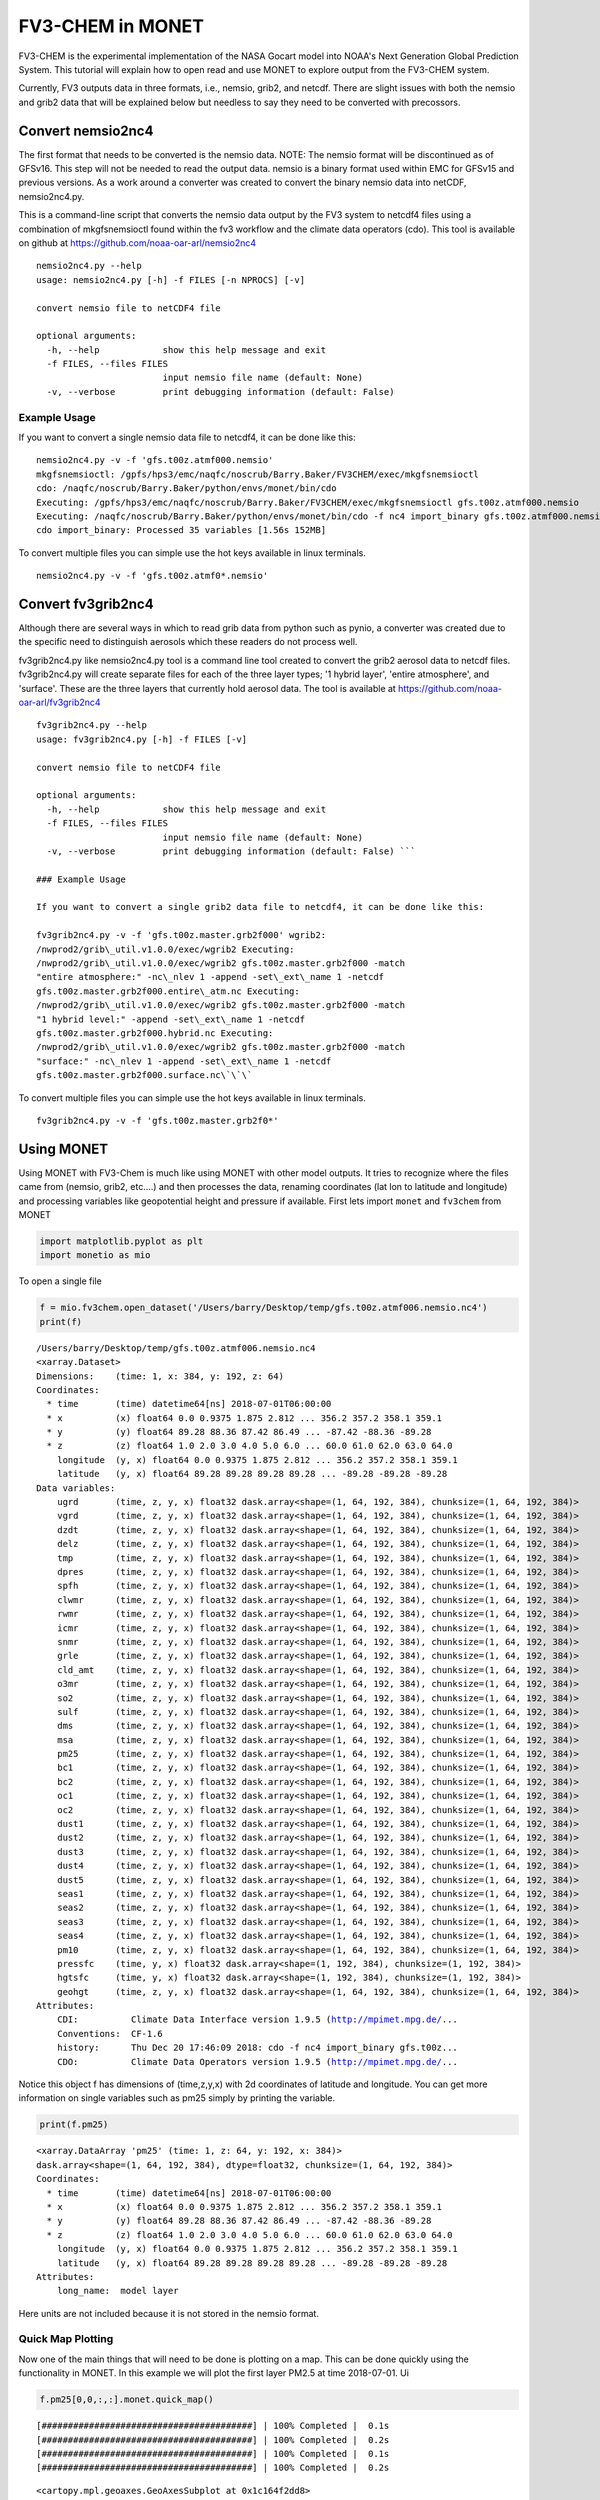 
FV3-CHEM in MONET
=================

FV3-CHEM is the experimental implementation of the NASA Gocart model
into NOAA's Next Generation Global Prediction System. This tutorial will
explain how to open read and use MONET to explore output from the
FV3-CHEM system.

Currently, FV3 outputs data in three formats, i.e., nemsio, grib2, and
netcdf. There are slight issues with both the nemsio and grib2 data that
will be explained below but needless to say they need to be converted
with precossors.

Convert nemsio2nc4
------------------

The first format that needs to be converted is the nemsio data. NOTE: The nemsio format
will be discontinued as of GFSv16.  This step will not be needed to read the output data.
nemsio is a binary format used within EMC for GFSv15 and previous versions. As a work around a converter was created to convert
the binary nemsio data into netCDF, nemsio2nc4.py.

This is a command-line script that converts the nemsio data output by
the FV3 system to netcdf4 files using a combination of mkgfsnemsioctl
found within the fv3 workflow and the climate data operators (cdo). This
tool is available on github at https://github.com/noaa-oar-arl/nemsio2nc4

::

    nemsio2nc4.py --help
    usage: nemsio2nc4.py [-h] -f FILES [-n NPROCS] [-v]

    convert nemsio file to netCDF4 file

    optional arguments:
      -h, --help            show this help message and exit
      -f FILES, --files FILES
                            input nemsio file name (default: None)
      -v, --verbose         print debugging information (default: False)

Example Usage
~~~~~~~~~~~~~

If you want to convert a single nemsio data file to netcdf4, it can be
done like this:

::

    nemsio2nc4.py -v -f 'gfs.t00z.atmf000.nemsio'
    mkgfsnemsioctl: /gpfs/hps3/emc/naqfc/noscrub/Barry.Baker/FV3CHEM/exec/mkgfsnemsioctl
    cdo: /naqfc/noscrub/Barry.Baker/python/envs/monet/bin/cdo
    Executing: /gpfs/hps3/emc/naqfc/noscrub/Barry.Baker/FV3CHEM/exec/mkgfsnemsioctl gfs.t00z.atmf000.nemsio
    Executing: /naqfc/noscrub/Barry.Baker/python/envs/monet/bin/cdo -f nc4 import_binary gfs.t00z.atmf000.nemsio.ctl gfs.t00z.atmf000.nemsio.nc4
    cdo import_binary: Processed 35 variables [1.56s 152MB]

To convert multiple files you can simple use the hot keys available in
linux terminals.

::

     nemsio2nc4.py -v -f 'gfs.t00z.atmf0*.nemsio'

Convert fv3grib2nc4
-------------------

Although there are several ways in which to read grib data from python
such as pynio, a converter was created due to the specific need to
distinguish aerosols which these readers do not process well.

fv3grib2nc4.py like nemsio2nc4.py tool is a command line tool created to
convert the grib2 aerosol data to netcdf files. fv3grib2nc4.py will
create separate files for each of the three layer types; '1 hybrid
layer', 'entire atmosphere', and 'surface'. These are the three layers
that currently hold aerosol data. The tool is available at
https://github.com/noaa-oar-arl/fv3grib2nc4

::

    fv3grib2nc4.py --help
    usage: fv3grib2nc4.py [-h] -f FILES [-v]

    convert nemsio file to netCDF4 file

    optional arguments:
      -h, --help            show this help message and exit
      -f FILES, --files FILES
                            input nemsio file name (default: None)
      -v, --verbose         print debugging information (default: False) ```

    ### Example Usage

    If you want to convert a single grib2 data file to netcdf4, it can be done like this:

    fv3grib2nc4.py -v -f 'gfs.t00z.master.grb2f000' wgrib2:
    /nwprod2/grib\_util.v1.0.0/exec/wgrib2 Executing:
    /nwprod2/grib\_util.v1.0.0/exec/wgrib2 gfs.t00z.master.grb2f000 -match
    "entire atmosphere:" -nc\_nlev 1 -append -set\_ext\_name 1 -netcdf
    gfs.t00z.master.grb2f000.entire\_atm.nc Executing:
    /nwprod2/grib\_util.v1.0.0/exec/wgrib2 gfs.t00z.master.grb2f000 -match
    "1 hybrid level:" -append -set\_ext\_name 1 -netcdf
    gfs.t00z.master.grb2f000.hybrid.nc Executing:
    /nwprod2/grib\_util.v1.0.0/exec/wgrib2 gfs.t00z.master.grb2f000 -match
    "surface:" -nc\_nlev 1 -append -set\_ext\_name 1 -netcdf
    gfs.t00z.master.grb2f000.surface.nc\`\`\`

To convert multiple files you can simple use the hot keys available in
linux terminals.

::

     fv3grib2nc4.py -v -f 'gfs.t00z.master.grb2f0*'

Using MONET
-----------

Using MONET with FV3-Chem is much like using MONET with other model
outputs. It tries to recognize where the files came from (nemsio, grib2,
etc....) and then processes the data, renaming coordinates (lat lon to
latitude and longitude) and processing variables like geopotential
height and pressure if available. First lets import ``monet`` and
``fv3chem`` from MONET

.. code-block:: python

    import matplotlib.pyplot as plt
    import monetio as mio

To open a single file

.. code-block:: python

    f = mio.fv3chem.open_dataset('/Users/barry/Desktop/temp/gfs.t00z.atmf006.nemsio.nc4')
    print(f)


.. parsed-literal::

    /Users/barry/Desktop/temp/gfs.t00z.atmf006.nemsio.nc4
    <xarray.Dataset>
    Dimensions:    (time: 1, x: 384, y: 192, z: 64)
    Coordinates:
      * time       (time) datetime64[ns] 2018-07-01T06:00:00
      * x          (x) float64 0.0 0.9375 1.875 2.812 ... 356.2 357.2 358.1 359.1
      * y          (y) float64 89.28 88.36 87.42 86.49 ... -87.42 -88.36 -89.28
      * z          (z) float64 1.0 2.0 3.0 4.0 5.0 6.0 ... 60.0 61.0 62.0 63.0 64.0
        longitude  (y, x) float64 0.0 0.9375 1.875 2.812 ... 356.2 357.2 358.1 359.1
        latitude   (y, x) float64 89.28 89.28 89.28 89.28 ... -89.28 -89.28 -89.28
    Data variables:
        ugrd       (time, z, y, x) float32 dask.array<shape=(1, 64, 192, 384), chunksize=(1, 64, 192, 384)>
        vgrd       (time, z, y, x) float32 dask.array<shape=(1, 64, 192, 384), chunksize=(1, 64, 192, 384)>
        dzdt       (time, z, y, x) float32 dask.array<shape=(1, 64, 192, 384), chunksize=(1, 64, 192, 384)>
        delz       (time, z, y, x) float32 dask.array<shape=(1, 64, 192, 384), chunksize=(1, 64, 192, 384)>
        tmp        (time, z, y, x) float32 dask.array<shape=(1, 64, 192, 384), chunksize=(1, 64, 192, 384)>
        dpres      (time, z, y, x) float32 dask.array<shape=(1, 64, 192, 384), chunksize=(1, 64, 192, 384)>
        spfh       (time, z, y, x) float32 dask.array<shape=(1, 64, 192, 384), chunksize=(1, 64, 192, 384)>
        clwmr      (time, z, y, x) float32 dask.array<shape=(1, 64, 192, 384), chunksize=(1, 64, 192, 384)>
        rwmr       (time, z, y, x) float32 dask.array<shape=(1, 64, 192, 384), chunksize=(1, 64, 192, 384)>
        icmr       (time, z, y, x) float32 dask.array<shape=(1, 64, 192, 384), chunksize=(1, 64, 192, 384)>
        snmr       (time, z, y, x) float32 dask.array<shape=(1, 64, 192, 384), chunksize=(1, 64, 192, 384)>
        grle       (time, z, y, x) float32 dask.array<shape=(1, 64, 192, 384), chunksize=(1, 64, 192, 384)>
        cld_amt    (time, z, y, x) float32 dask.array<shape=(1, 64, 192, 384), chunksize=(1, 64, 192, 384)>
        o3mr       (time, z, y, x) float32 dask.array<shape=(1, 64, 192, 384), chunksize=(1, 64, 192, 384)>
        so2        (time, z, y, x) float32 dask.array<shape=(1, 64, 192, 384), chunksize=(1, 64, 192, 384)>
        sulf       (time, z, y, x) float32 dask.array<shape=(1, 64, 192, 384), chunksize=(1, 64, 192, 384)>
        dms        (time, z, y, x) float32 dask.array<shape=(1, 64, 192, 384), chunksize=(1, 64, 192, 384)>
        msa        (time, z, y, x) float32 dask.array<shape=(1, 64, 192, 384), chunksize=(1, 64, 192, 384)>
        pm25       (time, z, y, x) float32 dask.array<shape=(1, 64, 192, 384), chunksize=(1, 64, 192, 384)>
        bc1        (time, z, y, x) float32 dask.array<shape=(1, 64, 192, 384), chunksize=(1, 64, 192, 384)>
        bc2        (time, z, y, x) float32 dask.array<shape=(1, 64, 192, 384), chunksize=(1, 64, 192, 384)>
        oc1        (time, z, y, x) float32 dask.array<shape=(1, 64, 192, 384), chunksize=(1, 64, 192, 384)>
        oc2        (time, z, y, x) float32 dask.array<shape=(1, 64, 192, 384), chunksize=(1, 64, 192, 384)>
        dust1      (time, z, y, x) float32 dask.array<shape=(1, 64, 192, 384), chunksize=(1, 64, 192, 384)>
        dust2      (time, z, y, x) float32 dask.array<shape=(1, 64, 192, 384), chunksize=(1, 64, 192, 384)>
        dust3      (time, z, y, x) float32 dask.array<shape=(1, 64, 192, 384), chunksize=(1, 64, 192, 384)>
        dust4      (time, z, y, x) float32 dask.array<shape=(1, 64, 192, 384), chunksize=(1, 64, 192, 384)>
        dust5      (time, z, y, x) float32 dask.array<shape=(1, 64, 192, 384), chunksize=(1, 64, 192, 384)>
        seas1      (time, z, y, x) float32 dask.array<shape=(1, 64, 192, 384), chunksize=(1, 64, 192, 384)>
        seas2      (time, z, y, x) float32 dask.array<shape=(1, 64, 192, 384), chunksize=(1, 64, 192, 384)>
        seas3      (time, z, y, x) float32 dask.array<shape=(1, 64, 192, 384), chunksize=(1, 64, 192, 384)>
        seas4      (time, z, y, x) float32 dask.array<shape=(1, 64, 192, 384), chunksize=(1, 64, 192, 384)>
        pm10       (time, z, y, x) float32 dask.array<shape=(1, 64, 192, 384), chunksize=(1, 64, 192, 384)>
        pressfc    (time, y, x) float32 dask.array<shape=(1, 192, 384), chunksize=(1, 192, 384)>
        hgtsfc     (time, y, x) float32 dask.array<shape=(1, 192, 384), chunksize=(1, 192, 384)>
        geohgt     (time, z, y, x) float32 dask.array<shape=(1, 64, 192, 384), chunksize=(1, 64, 192, 384)>
    Attributes:
        CDI:          Climate Data Interface version 1.9.5 (http://mpimet.mpg.de/...
        Conventions:  CF-1.6
        history:      Thu Dec 20 17:46:09 2018: cdo -f nc4 import_binary gfs.t00z...
        CDO:          Climate Data Operators version 1.9.5 (http://mpimet.mpg.de/...


Notice this object f has dimensions of (time,z,y,x) with 2d coordinates
of latitude and longitude. You can get more information on single
variables such as pm25 simply by printing the variable.

.. code-block:: python

    print(f.pm25)


.. parsed-literal::

    <xarray.DataArray 'pm25' (time: 1, z: 64, y: 192, x: 384)>
    dask.array<shape=(1, 64, 192, 384), dtype=float32, chunksize=(1, 64, 192, 384)>
    Coordinates:
      * time       (time) datetime64[ns] 2018-07-01T06:00:00
      * x          (x) float64 0.0 0.9375 1.875 2.812 ... 356.2 357.2 358.1 359.1
      * y          (y) float64 89.28 88.36 87.42 86.49 ... -87.42 -88.36 -89.28
      * z          (z) float64 1.0 2.0 3.0 4.0 5.0 6.0 ... 60.0 61.0 62.0 63.0 64.0
        longitude  (y, x) float64 0.0 0.9375 1.875 2.812 ... 356.2 357.2 358.1 359.1
        latitude   (y, x) float64 89.28 89.28 89.28 89.28 ... -89.28 -89.28 -89.28
    Attributes:
        long_name:  model layer


Here units are not included because it is not stored in the nemsio
format.

Quick Map Plotting
~~~~~~~~~~~~~~~~~~

Now one of the main things that will need to be done is plotting on a
map. This can be done quickly using the functionality in MONET. In this
example we will plot the first layer PM2.5 at time 2018-07-01. Ui

.. code-block:: python

    f.pm25[0,0,:,:].monet.quick_map()


.. parsed-literal::

    [########################################] | 100% Completed |  0.1s
    [########################################] | 100% Completed |  0.2s
    [########################################] | 100% Completed |  0.1s
    [########################################] | 100% Completed |  0.2s




.. parsed-literal::

    <cartopy.mpl.geoaxes.GeoAxesSubplot at 0x1c164f2dd8>




.. image:: output_8_2.png


Adjusting the scale is simple by supplying ``vmin`` and ``vmax``. Lets
set a minimum of 0 AOD and maximum of 0.5.

.. code-block:: python

    f.pm25[0,0,:,:].monet.quick_map(vmin=0,vmax=.5)


.. parsed-literal::

    [########################################] | 100% Completed |  0.1s
    [########################################] | 100% Completed |  0.2s
    [########################################] | 100% Completed |  0.1s
    [########################################] | 100% Completed |  0.2s




.. parsed-literal::

    <cartopy.mpl.geoaxes.GeoAxesSubplot at 0x1c18cbf6d8>




.. image:: output_10_2.png


Now we have all the control that xarray has built into their plotting
routines. For example, lets have a discrete colorbar with 10 levels,
``levels=10``, and let it determine the levels by throwing out the top
and bottom 2% of values using the ``robust=True``

.. code-block:: python

    f.pm25[0,0,:,:].monet.quick_map(levels=10,robust=True)


.. parsed-literal::

    [########################################] | 100% Completed |  0.1s
    [########################################] | 100% Completed |  0.2s
    [########################################] | 100% Completed |  0.1s
    [########################################] | 100% Completed |  0.2s




.. parsed-literal::

    <cartopy.mpl.geoaxes.GeoAxesSubplot at 0x1c1905ce48>




.. image:: output_12_2.png


Now there are a lot of very low values, since this is at the beginning
of the simulation so lets mask out values less than 0.015 AOD.

.. code-block:: python

    f.pm25.where(f.pm25 > 0.015)[0,0,:,:].monet.quick_map(levels=10,robust=True)


.. parsed-literal::

    [########################################] | 100% Completed |  0.1s
    [########################################] | 100% Completed |  0.2s
    [########################################] | 100% Completed |  0.1s
    [########################################] | 100% Completed |  0.2s




.. parsed-literal::

    <cartopy.mpl.geoaxes.GeoAxesSubplot at 0x1c19635240>




.. image:: output_14_2.png


For more information on plotting with xarray and matplotlib some useful
links are shown below

-  `Xarray
   Plotting <https://xarray.pydata.org/en/stable/user-guide/plotting.html#two-dimensions>`__
-  `Matplotlib
   Colorbars <https://matplotlib.org/tutorials/colors/colormaps.html>`__

Nearest neighbor
~~~~~~~~~~~~~~~~

Monet has some extra functionality that may be useful for exploratory
studies such as nearest neighbor finder. Lets find the nearest neighbor
to NCWCP (38.972 N, 76.9245 W).

.. code-block:: python

    nn = f.pm25.monet.nearest_latlon(lat=38.972,lon=-76.9245)
    print(nn)




.. parsed-literal::

    <xarray.DataArray 'pm25' (time: 1, z: 64)>
    dask.array<shape=(1, 64), dtype=float32, chunksize=(1, 64)>
    Coordinates:
      * time       (time) datetime64[ns] 2018-07-01T06:00:00
        x          float64 283.1
        y          float64 38.81
      * z          (z) float64 1.0 2.0 3.0 4.0 5.0 6.0 ... 60.0 61.0 62.0 63.0 64.0
        longitude  float64 283.1
        latitude   float64 38.81
    Attributes:
        long_name:  model layer


Now we can do a quick plot of this vertically, since it was a single
time step.

.. code-block:: python

    nn.plot(aspect=2,size=5)


.. parsed-literal::

    [########################################] | 100% Completed |  0.1s
    [########################################] | 100% Completed |  0.1s




.. parsed-literal::

    [<matplotlib.lines.Line2D at 0x1c194702e8>]




.. image:: output_19_2.png


Now this is a simple plot but it is usually valuable to view the
vertical coordinate on the y-axis.

.. code-block:: python

    nn.plot(y='z',aspect=2,size=5)


.. parsed-literal::

    [########################################] | 100% Completed |  0.1s
    [########################################] | 100% Completed |  0.2s
    [########################################] | 100% Completed |  0.1s
    [########################################] | 100% Completed |  0.2s




.. parsed-literal::

    [<matplotlib.lines.Line2D at 0x1c1c0bbac8>]




.. image:: output_21_2.png


Now this is not very useful because the vertical coordinate right now is
just the layer number. Lets get the geopoential height at this location
and add it as a coordinate to plot.

.. code-block:: python

    geohgt = f.geohgt.monet.nearest_latlon(lat=38.972,lon=-76.9245).squeeze()
    geohgt




.. parsed-literal::

    <xarray.DataArray 'geohgt' (z: 64)>
    dask.array<shape=(64,), dtype=float32, chunksize=(64,)>
    Coordinates:
        time       datetime64[ns] 2018-07-01T06:00:00
        x          float64 283.1
        y          float64 38.81
      * z          (z) float64 1.0 2.0 3.0 4.0 5.0 6.0 ... 60.0 61.0 62.0 63.0 64.0
        longitude  float64 283.1
        latitude   float64 38.81
    Attributes:
        long_name:  Geopotential Height
        units:      m



.. code-block:: python

    nn['z'] = geohgt.values
    nn.plot(y='z')
    plt.ylim([0,3000])


.. parsed-literal::

    [########################################] | 100% Completed |  0.3s
    [########################################] | 100% Completed |  0.4s
    [########################################] | 100% Completed |  0.1s
    [########################################] | 100% Completed |  0.2s
    [########################################] | 100% Completed |  0.1s
    [########################################] | 100% Completed |  0.2s




.. parsed-literal::

    (0, 3000)




.. image:: output_24_2.png


Constant Latitude and Longitude
~~~~~~~~~~~~~~~~~~~~~~~~~~~~~~~

Sometimes it may be useful to see a latitudinal or longitudinal cross
section. This feature is included in monet through the
``xr.DataArray.monet`` accessor. Lets take a constant latitude at 10
degrees N.

.. code-block:: python

    pm25_constant_lat = f.pm25.monet.interp_constant_lat(lat=10., method='bilinear')
    pm25_constant_lat


.. parsed-literal::

    Create weight file: bilinear_192x384_192x1.nc
    [########################################] | 100% Completed |  0.1s
    [########################################] | 100% Completed |  0.2s




.. parsed-literal::

    <xarray.DataArray 'pm25' (time: 1, z: 64, x: 192, y: 1)>
    array([[[[8.107865e-02],
             ...,
             [4.765707e-02]],

            ...,

            [[9.984020e-05],
             ...,
             [9.982444e-05]]]])
    Coordinates:
        longitude  (x, y) float64 0.0 1.88 3.76 5.64 ... 353.4 355.3 357.2 359.1
        latitude   (x, y) float64 10.0 10.0 10.0 10.0 10.0 ... 10.0 10.0 10.0 10.0
      * time       (time) datetime64[ns] 2018-07-01T06:00:00
      * z          (z) float64 1.0 2.0 3.0 4.0 5.0 6.0 ... 60.0 61.0 62.0 63.0 64.0
    Dimensions without coordinates: x, y
    Attributes:
        regrid_method:  bilinear



Like before lets go ahead and get the geopotential height along this
latitude.

.. code-block:: python

    geoght_constant_lat = f.geohgt.monet.interp_constant_lat(lat=10., method='bilinear')
    pm25_constant_lat['geohgt'] = geoght_constant_lat


.. parsed-literal::

    Overwrite existing file: bilinear_192x384_192x1.nc
     You can set reuse_weights=True to save computing time.
    [########################################] | 100% Completed |  0.7s
    [########################################] | 100% Completed |  0.8s


Let us plot the 2D cross track (height vs longitude).

.. code-block:: python

    pm25_constant_lat.plot(x='longitude',y='geohgt',robust=True,ylim=1000,aspect=2,size=5)
    plt.ylim([0,50000])




.. parsed-literal::

    (0, 50000)




.. image:: output_30_1.png

Calculate Pressure Levels
~~~~~~~~~~~~~~~~~~~~~~~~~

By default pressure levels are not calculated due to processing time,
however, MONET does include a helper function in the fv3chem module,
``fv3chem.calc_nemsio_pressure``.

.. code-block:: python

    f = miofv3chem.calc_nemsio_pressure(f)
    f


.. parsed-literal::

    [########################################] | 100% Completed |  0.1s
    [########################################] | 100% Completed |  0.2s
    [########################################] | 100% Completed |  0.1s
    [########################################] | 100% Completed |  0.2s




.. parsed-literal::

    <xarray.DataArray 'press' (time: 1, z: 64, y: 192, x: 384)>
    array([[[[1.002220e+03, ..., 1.002230e+03],
             ...,
             [6.768812e+02, ..., 6.770022e+02]],

            ...,

            [[2.037354e-01, ..., 2.038117e-01],
             ...,
             [3.515549e-01, ..., 3.512193e-01]]]], dtype=float32)
    Coordinates:
      * time       (time) datetime64[ns] 2018-07-01T06:00:00
      * x          (x) float64 0.0 0.9375 1.875 2.812 ... 356.2 357.2 358.1 359.1
      * y          (y) float64 89.28 88.36 87.42 86.49 ... -87.42 -88.36 -89.28
      * z          (z) float64 1.0 2.0 3.0 4.0 5.0 6.0 ... 60.0 61.0 62.0 63.0 64.0
        longitude  (y, x) float64 0.0 0.9375 1.875 2.812 ... 356.2 357.2 358.1 359.1
        latitude   (y, x) float64 89.28 89.28 89.28 89.28 ... -89.28 -89.28 -89.28
    Attributes:
        units:      mb
        long_name:  Mid Layer Pressure
